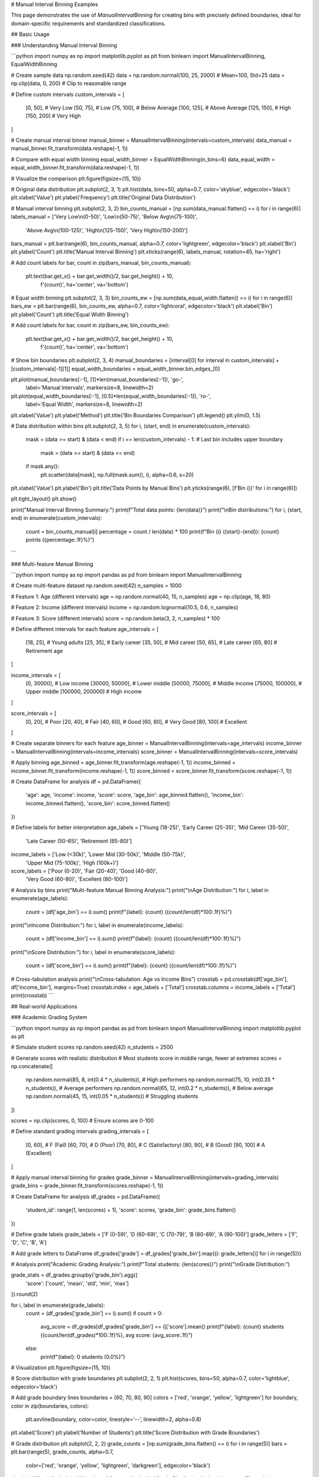 # Manual Interval Binning Examples

This page demonstrates the use of `ManualIntervalBinning` for creating bins with precisely defined boundaries, ideal for domain-specific requirements and standardized classifications.

## Basic Usage

### Understanding Manual Interval Binning

```python
import numpy as np
import matplotlib.pyplot as plt
from binlearn import ManualIntervalBinning, EqualWidthBinning

# Create sample data
np.random.seed(42)
data = np.random.normal(100, 25, 2000)  # Mean=100, Std=25
data = np.clip(data, 0, 200)  # Clip to reasonable range

# Define custom intervals
custom_intervals = [
    [0, 50],      # Very Low
    [50, 75],     # Low  
    [75, 100],    # Below Average
    [100, 125],   # Above Average
    [125, 150],   # High
    [150, 200]    # Very High
]

# Create manual interval binner
manual_binner = ManualIntervalBinning(intervals=custom_intervals)
data_manual = manual_binner.fit_transform(data.reshape(-1, 1))

# Compare with equal width binning
equal_width_binner = EqualWidthBinning(n_bins=6)
data_equal_width = equal_width_binner.fit_transform(data.reshape(-1, 1))

# Visualize the comparison
plt.figure(figsize=(15, 10))

# Original data distribution
plt.subplot(2, 3, 1)
plt.hist(data, bins=50, alpha=0.7, color='skyblue', edgecolor='black')
plt.xlabel('Value')
plt.ylabel('Frequency')
plt.title('Original Data Distribution')

# Manual interval binning
plt.subplot(2, 3, 2)
bin_counts_manual = [np.sum(data_manual.flatten() == i) for i in range(6)]
labels_manual = ['Very Low\\n(0-50)', 'Low\\n(50-75)', 'Below Avg\\n(75-100)', 
                'Above Avg\\n(100-125)', 'High\\n(125-150)', 'Very High\\n(150-200)']

bars_manual = plt.bar(range(6), bin_counts_manual, alpha=0.7, color='lightgreen', edgecolor='black')
plt.xlabel('Bin')
plt.ylabel('Count')
plt.title('Manual Interval Binning')
plt.xticks(range(6), labels_manual, rotation=45, ha='right')

# Add count labels
for bar, count in zip(bars_manual, bin_counts_manual):
    plt.text(bar.get_x() + bar.get_width()/2, bar.get_height() + 10,
             f'{count}', ha='center', va='bottom')

# Equal width binning
plt.subplot(2, 3, 3)
bin_counts_ew = [np.sum(data_equal_width.flatten() == i) for i in range(6)]
bars_ew = plt.bar(range(6), bin_counts_ew, alpha=0.7, color='lightcoral', edgecolor='black')
plt.xlabel('Bin')
plt.ylabel('Count')
plt.title('Equal Width Binning')

# Add count labels
for bar, count in zip(bars_ew, bin_counts_ew):
    plt.text(bar.get_x() + bar.get_width()/2, bar.get_height() + 10,
             f'{count}', ha='center', va='bottom')

# Show bin boundaries
plt.subplot(2, 3, 4)
manual_boundaries = [interval[0] for interval in custom_intervals] + [custom_intervals[-1][1]]
equal_width_boundaries = equal_width_binner.bin_edges_[0]

plt.plot(manual_boundaries[:-1], [1]*len(manual_boundaries[:-1]), 'go-', 
         label='Manual Intervals', markersize=8, linewidth=2)
plt.plot(equal_width_boundaries[:-1], [0.5]*len(equal_width_boundaries[:-1]), 'ro-', 
         label='Equal Width', markersize=8, linewidth=2)

plt.xlabel('Value')
plt.ylabel('Method')
plt.title('Bin Boundaries Comparison')
plt.legend()
plt.ylim(0, 1.5)

# Data distribution within bins
plt.subplot(2, 3, 5)
for i, (start, end) in enumerate(custom_intervals):
    mask = (data >= start) & (data < end)
    if i == len(custom_intervals) - 1:  # Last bin includes upper boundary
        mask = (data >= start) & (data <= end)
    
    if mask.any():
        plt.scatter(data[mask], np.full(mask.sum(), i), alpha=0.6, s=20)

plt.xlabel('Value')
plt.ylabel('Bin')
plt.title('Data Points by Manual Bins')
plt.yticks(range(6), [f'Bin {i}' for i in range(6)])

plt.tight_layout()
plt.show()

print("Manual Interval Binning Summary:")
print(f"Total data points: {len(data)}")
print("\\nBin distributions:")
for i, (start, end) in enumerate(custom_intervals):
    count = bin_counts_manual[i]
    percentage = count / len(data) * 100
    print(f"Bin {i} ({start}-{end}): {count} points ({percentage:.1f}%)")
```

### Multi-feature Manual Binning

```python
import numpy as np
import pandas as pd
from binlearn import ManualIntervalBinning

# Create multi-feature dataset
np.random.seed(42)
n_samples = 1000

# Feature 1: Age (different intervals)
age = np.random.normal(40, 15, n_samples)
age = np.clip(age, 18, 80)

# Feature 2: Income (different intervals)  
income = np.random.lognormal(10.5, 0.6, n_samples)

# Feature 3: Score (different intervals)
score = np.random.beta(3, 2, n_samples) * 100

# Define different intervals for each feature
age_intervals = [
    [18, 25],   # Young adults
    [25, 35],   # Early career
    [35, 50],   # Mid career
    [50, 65],   # Late career
    [65, 80]    # Retirement age
]

income_intervals = [
    [0, 30000],      # Low income
    [30000, 50000],  # Lower middle
    [50000, 75000],  # Middle income
    [75000, 100000], # Upper middle
    [100000, 200000] # High income
]

score_intervals = [
    [0, 20],     # Poor
    [20, 40],    # Fair
    [40, 60],    # Good
    [60, 80],    # Very Good
    [80, 100]    # Excellent
]

# Create separate binners for each feature
age_binner = ManualIntervalBinning(intervals=age_intervals)
income_binner = ManualIntervalBinning(intervals=income_intervals)
score_binner = ManualIntervalBinning(intervals=score_intervals)

# Apply binning
age_binned = age_binner.fit_transform(age.reshape(-1, 1))
income_binned = income_binner.fit_transform(income.reshape(-1, 1))
score_binned = score_binner.fit_transform(score.reshape(-1, 1))

# Create DataFrame for analysis
df = pd.DataFrame({
    'age': age,
    'income': income,
    'score': score,
    'age_bin': age_binned.flatten(),
    'income_bin': income_binned.flatten(),
    'score_bin': score_binned.flatten()
})

# Define labels for better interpretation
age_labels = ['Young (18-25)', 'Early Career (25-35)', 'Mid Career (35-50)', 
              'Late Career (50-65)', 'Retirement (65-80)']
income_labels = ['Low (<30k)', 'Lower Mid (30-50k)', 'Middle (50-75k)', 
                'Upper Mid (75-100k)', 'High (100k+)']
score_labels = ['Poor (0-20)', 'Fair (20-40)', 'Good (40-60)', 
               'Very Good (60-80)', 'Excellent (80-100)']

# Analysis by bins
print("Multi-feature Manual Binning Analysis:")
print("\\nAge Distribution:")
for i, label in enumerate(age_labels):
    count = (df['age_bin'] == i).sum()
    print(f"{label}: {count} ({count/len(df)*100:.1f}%)")

print("\\nIncome Distribution:")
for i, label in enumerate(income_labels):
    count = (df['income_bin'] == i).sum()
    print(f"{label}: {count} ({count/len(df)*100:.1f}%)")

print("\\nScore Distribution:")
for i, label in enumerate(score_labels):
    count = (df['score_bin'] == i).sum()
    print(f"{label}: {count} ({count/len(df)*100:.1f}%)")

# Cross-tabulation analysis
print("\\nCross-tabulation: Age vs Income Bins")
crosstab = pd.crosstab(df['age_bin'], df['income_bin'], margins=True)
crosstab.index = age_labels + ['Total']
crosstab.columns = income_labels + ['Total']
print(crosstab)
```

## Real-world Applications

### Academic Grading System

```python
import numpy as np
import pandas as pd
from binlearn import ManualIntervalBinning
import matplotlib.pyplot as plt

# Simulate student scores
np.random.seed(42)
n_students = 2500

# Generate scores with realistic distribution
# Most students score in middle range, fewer at extremes
scores = np.concatenate([
    np.random.normal(85, 8, int(0.4 * n_students)),   # High performers
    np.random.normal(75, 10, int(0.35 * n_students)), # Average performers
    np.random.normal(65, 12, int(0.2 * n_students)),  # Below average
    np.random.normal(45, 15, int(0.05 * n_students))  # Struggling students
])

scores = np.clip(scores, 0, 100)  # Ensure scores are 0-100

# Define standard grading intervals
grading_intervals = [
    [0, 60],    # F (Fail)
    [60, 70],   # D (Poor)
    [70, 80],   # C (Satisfactory) 
    [80, 90],   # B (Good)
    [90, 100]   # A (Excellent)
]

# Apply manual interval binning for grades
grade_binner = ManualIntervalBinning(intervals=grading_intervals)
grade_bins = grade_binner.fit_transform(scores.reshape(-1, 1))

# Create DataFrame for analysis
df_grades = pd.DataFrame({
    'student_id': range(1, len(scores) + 1),
    'score': scores,
    'grade_bin': grade_bins.flatten()
})

# Define grade labels
grade_labels = ['F (0-59)', 'D (60-69)', 'C (70-79)', 'B (80-89)', 'A (90-100)']
grade_letters = ['F', 'D', 'C', 'B', 'A']

# Add grade letters to DataFrame
df_grades['grade'] = df_grades['grade_bin'].map({i: grade_letters[i] for i in range(5)})

# Analysis
print("Academic Grading Analysis:")
print(f"Total students: {len(scores)}")
print("\\nGrade Distribution:")

grade_stats = df_grades.groupby('grade_bin').agg({
    'score': ['count', 'mean', 'std', 'min', 'max']
}).round(2)

for i, label in enumerate(grade_labels):
    count = (df_grades['grade_bin'] == i).sum()
    if count > 0:
        avg_score = df_grades[df_grades['grade_bin'] == i]['score'].mean()
        print(f"{label}: {count} students ({count/len(df_grades)*100:.1f}%), avg score: {avg_score:.1f}")
    else:
        print(f"{label}: 0 students (0.0%)")

# Visualization
plt.figure(figsize=(15, 10))

# Score distribution with grade boundaries
plt.subplot(2, 2, 1)
plt.hist(scores, bins=50, alpha=0.7, color='lightblue', edgecolor='black')

# Add grade boundary lines
boundaries = [60, 70, 80, 90]
colors = ['red', 'orange', 'yellow', 'lightgreen']
for boundary, color in zip(boundaries, colors):
    plt.axvline(boundary, color=color, linestyle='--', linewidth=2, alpha=0.8)

plt.xlabel('Score')
plt.ylabel('Number of Students')
plt.title('Score Distribution with Grade Boundaries')

# Grade distribution
plt.subplot(2, 2, 2)
grade_counts = [np.sum(grade_bins.flatten() == i) for i in range(5)]
bars = plt.bar(range(5), grade_counts, alpha=0.7, 
               color=['red', 'orange', 'yellow', 'lightgreen', 'darkgreen'], 
               edgecolor='black')

plt.xlabel('Grade')
plt.ylabel('Number of Students')
plt.title('Grade Distribution')
plt.xticks(range(5), grade_letters)

# Add count labels
for bar, count in zip(bars, grade_counts):
    plt.text(bar.get_x() + bar.get_width()/2, bar.get_height() + 5,
             f'{count}', ha='center', va='bottom')

# Box plot by grade
plt.subplot(2, 2, 3)
scores_by_grade = [scores[grade_bins.flatten() == i] for i in range(5) if np.sum(grade_bins.flatten() == i) > 0]
grade_labels_existing = [grade_letters[i] for i in range(5) if np.sum(grade_bins.flatten() == i) > 0]

plt.boxplot(scores_by_grade, labels=grade_labels_existing)
plt.xlabel('Grade')
plt.ylabel('Score')
plt.title('Score Distribution by Grade')

# Cumulative distribution
plt.subplot(2, 2, 4)
cumulative_counts = np.cumsum(grade_counts)
cumulative_percentages = cumulative_counts / len(scores) * 100

plt.plot(range(5), cumulative_percentages, 'bo-', linewidth=2, markersize=8)
plt.xlabel('Grade Level')
plt.ylabel('Cumulative Percentage')
plt.title('Cumulative Grade Distribution')
plt.xticks(range(5), grade_letters)
plt.grid(True, alpha=0.3)

# Add percentage labels
for i, pct in enumerate(cumulative_percentages):
    plt.text(i, pct + 2, f'{pct:.1f}%', ha='center', va='bottom')

plt.tight_layout()
plt.show()

# Statistical analysis
print("\\nDetailed Grade Statistics:")
print(grade_stats)

# Performance indicators
pass_rate = (df_grades['grade_bin'] >= 2).mean() * 100  # C or better
honor_rate = (df_grades['grade_bin'] >= 3).mean() * 100  # B or better
distinction_rate = (df_grades['grade_bin'] == 4).mean() * 100  # A grade

print(f"\\nPerformance Indicators:")
print(f"Pass rate (C or better): {pass_rate:.1f}%")
print(f"Honor roll (B or better): {honor_rate:.1f}%")
print(f"Distinction (A grade): {distinction_rate:.1f}%")
```

### Medical Risk Stratification

```python
import numpy as np
import pandas as pd
from binlearn import ManualIntervalBinning
import matplotlib.pyplot as plt

# Simulate patient risk assessment data
np.random.seed(42)
n_patients = 3000

# Blood pressure readings (systolic)
blood_pressure = np.random.normal(130, 20, n_patients)
blood_pressure = np.clip(blood_pressure, 80, 200)

# Cholesterol levels (mg/dL)
cholesterol = np.random.normal(200, 40, n_patients)
cholesterol = np.clip(cholesterol, 120, 350)

# Blood glucose (fasting, mg/dL)
glucose = np.random.normal(95, 25, n_patients)
glucose = np.clip(glucose, 60, 200)

# Define medical standard intervals
bp_intervals = [
    [80, 120],   # Normal
    [120, 130],  # Elevated
    [130, 140],  # Stage 1 Hypertension
    [140, 180],  # Stage 2 Hypertension
    [180, 200]   # Hypertensive Crisis
]

cholesterol_intervals = [
    [120, 200],  # Desirable
    [200, 240],  # Borderline High
    [240, 350]   # High
]

glucose_intervals = [
    [60, 100],   # Normal
    [100, 126],  # Prediabetes
    [126, 200]   # Diabetes
]

# Apply manual interval binning
bp_binner = ManualIntervalBinning(intervals=bp_intervals)
chol_binner = ManualIntervalBinning(intervals=cholesterol_intervals)
glucose_binner = ManualIntervalBinning(intervals=glucose_intervals)

bp_bins = bp_binner.fit_transform(blood_pressure.reshape(-1, 1))
chol_bins = chol_binner.fit_transform(cholesterol.reshape(-1, 1))
glucose_bins = glucose_binner.fit_transform(glucose.reshape(-1, 1))

# Create patient DataFrame
df_patients = pd.DataFrame({
    'patient_id': range(1, n_patients + 1),
    'blood_pressure': blood_pressure,
    'cholesterol': cholesterol,
    'glucose': glucose,
    'bp_category': bp_bins.flatten(),
    'chol_category': chol_bins.flatten(),
    'glucose_category': glucose_bins.flatten()
})

# Define category labels
bp_labels = ['Normal (<120)', 'Elevated (120-129)', 'Stage 1 (130-139)', 
            'Stage 2 (140-179)', 'Crisis (≥180)']
chol_labels = ['Desirable (<200)', 'Borderline (200-239)', 'High (≥240)']
glucose_labels = ['Normal (<100)', 'Prediabetes (100-125)', 'Diabetes (≥126)']

# Risk stratification analysis
print("Medical Risk Stratification Analysis:")
print(f"Total patients assessed: {n_patients}")

print("\\nBlood Pressure Categories:")
for i, label in enumerate(bp_labels):
    count = (df_patients['bp_category'] == i).sum()
    avg_bp = df_patients[df_patients['bp_category'] == i]['blood_pressure'].mean()
    print(f"{label}: {count} patients ({count/n_patients*100:.1f}%), avg BP: {avg_bp:.1f}")

print("\\nCholesterol Categories:")
for i, label in enumerate(chol_labels):
    count = (df_patients['chol_category'] == i).sum()
    avg_chol = df_patients[df_patients['chol_category'] == i]['cholesterol'].mean()
    print(f"{label}: {count} patients ({count/n_patients*100:.1f}%), avg: {avg_chol:.1f} mg/dL")

print("\\nGlucose Categories:")
for i, label in enumerate(glucose_labels):
    count = (df_patients['glucose_category'] == i).sum()
    avg_glucose = df_patients[df_patients['glucose_category'] == i]['glucose'].mean()
    print(f"{label}: {count} patients ({count/n_patients*100:.1f}%), avg: {avg_glucose:.1f} mg/dL")

# Combined risk assessment
df_patients['total_risk_score'] = (
    df_patients['bp_category'] * 2 +      # BP has higher weight
    df_patients['chol_category'] * 1.5 +  # Cholesterol moderate weight
    df_patients['glucose_category'] * 1.5 # Glucose moderate weight
)

# Define risk levels based on combined score
risk_intervals = [
    [0, 2],    # Low risk
    [2, 4],    # Moderate risk
    [4, 6],    # High risk
    [6, 12]    # Very high risk
]

risk_binner = ManualIntervalBinning(intervals=risk_intervals)
risk_bins = risk_binner.fit_transform(df_patients['total_risk_score'].values.reshape(-1, 1))
df_patients['risk_level'] = risk_bins.flatten()

risk_labels = ['Low Risk', 'Moderate Risk', 'High Risk', 'Very High Risk']

print("\\nOverall Risk Stratification:")
for i, label in enumerate(risk_labels):
    count = (df_patients['risk_level'] == i).sum()
    print(f"{label}: {count} patients ({count/n_patients*100:.1f}%)")

# Visualization
plt.figure(figsize=(16, 12))

# Blood pressure distribution
plt.subplot(3, 3, 1)
bp_counts = [np.sum(bp_bins.flatten() == i) for i in range(5)]
plt.bar(range(5), bp_counts, alpha=0.7, color='lightcoral', edgecolor='black')
plt.xlabel('BP Category')
plt.ylabel('Patient Count')
plt.title('Blood Pressure Distribution')
plt.xticks(range(5), ['Normal', 'Elevated', 'Stage 1', 'Stage 2', 'Crisis'], rotation=45)

# Cholesterol distribution
plt.subplot(3, 3, 2)
chol_counts = [np.sum(chol_bins.flatten() == i) for i in range(3)]
plt.bar(range(3), chol_counts, alpha=0.7, color='lightblue', edgecolor='black')
plt.xlabel('Cholesterol Category')
plt.ylabel('Patient Count')
plt.title('Cholesterol Distribution')
plt.xticks(range(3), ['Desirable', 'Borderline', 'High'])

# Glucose distribution
plt.subplot(3, 3, 3)
glucose_counts = [np.sum(glucose_bins.flatten() == i) for i in range(3)]
plt.bar(range(3), glucose_counts, alpha=0.7, color='lightgreen', edgecolor='black')
plt.xlabel('Glucose Category')
plt.ylabel('Patient Count')
plt.title('Glucose Distribution')
plt.xticks(range(3), ['Normal', 'Prediabetes', 'Diabetes'])

# Overall risk distribution
plt.subplot(3, 3, 4)
risk_counts = [np.sum(risk_bins.flatten() == i) for i in range(4)]
colors = ['green', 'yellow', 'orange', 'red']
plt.bar(range(4), risk_counts, alpha=0.7, color=colors, edgecolor='black')
plt.xlabel('Risk Level')
plt.ylabel('Patient Count')
plt.title('Overall Risk Distribution')
plt.xticks(range(4), ['Low', 'Moderate', 'High', 'Very High'])

# Risk score distribution
plt.subplot(3, 3, 5)
plt.hist(df_patients['total_risk_score'], bins=30, alpha=0.7, color='purple', edgecolor='black')
plt.xlabel('Total Risk Score')
plt.ylabel('Patient Count')
plt.title('Risk Score Distribution')

# Correlation matrix
plt.subplot(3, 3, 6)
correlation_data = df_patients[['bp_category', 'chol_category', 'glucose_category', 'risk_level']]
correlation_matrix = correlation_data.corr()

im = plt.imshow(correlation_matrix, cmap='coolwarm', aspect='auto')
plt.colorbar(im)
plt.xticks(range(4), ['BP', 'Cholesterol', 'Glucose', 'Risk'])
plt.yticks(range(4), ['BP', 'Cholesterol', 'Glucose', 'Risk'])
plt.title('Risk Factor Correlations')

# Add correlation values
for i in range(4):
    for j in range(4):
        plt.text(j, i, f'{correlation_matrix.iloc[i, j]:.2f}', 
                ha='center', va='center', color='black')

plt.tight_layout()
plt.show()

# High-risk patient analysis
high_risk_patients = df_patients[df_patients['risk_level'] >= 2]  # High or Very High risk
print(f"\\nHigh-risk patients requiring intervention: {len(high_risk_patients)} ({len(high_risk_patients)/n_patients*100:.1f}%)")

print("\\nHigh-risk patient characteristics:")
print(high_risk_patients[['blood_pressure', 'cholesterol', 'glucose', 'total_risk_score']].describe())
```

### Financial Credit Scoring

```python
import numpy as np
import pandas as pd
from binlearn import ManualIntervalBinning

# Simulate credit scoring dataset
np.random.seed(42)
n_applicants = 5000

# Generate financial indicators
credit_score = np.random.normal(650, 100, n_applicants)
credit_score = np.clip(credit_score, 300, 850)

debt_to_income = np.random.beta(2, 8, n_applicants)  # Most people have low DTI
payment_history = np.random.normal(85, 15, n_applicants)  # Percentage of on-time payments
payment_history = np.clip(payment_history, 0, 100)

# Define industry-standard credit intervals
credit_score_intervals = [
    [300, 580],  # Poor
    [580, 670],  # Fair
    [670, 740],  # Good
    [740, 800],  # Very Good
    [800, 850]   # Exceptional
]

dti_intervals = [
    [0, 0.20],    # Excellent DTI (0-20%)
    [0.20, 0.36], # Good DTI (20-36%)
    [0.36, 0.50], # Fair DTI (36-50%)
    [0.50, 1.0]   # Poor DTI (>50%)
]

payment_intervals = [
    [0, 60],      # Poor payment history
    [60, 80],     # Fair payment history
    [80, 95],     # Good payment history
    [95, 100]     # Excellent payment history
]

# Apply manual interval binning
credit_binner = ManualIntervalBinning(intervals=credit_score_intervals)
dti_binner = ManualIntervalBinning(intervals=dti_intervals)
payment_binner = ManualIntervalBinning(intervals=payment_intervals)

credit_bins = credit_binner.fit_transform(credit_score.reshape(-1, 1))
dti_bins = dti_binner.fit_transform(debt_to_income.reshape(-1, 1))
payment_bins = payment_binner.fit_transform(payment_history.reshape(-1, 1))

# Create credit assessment DataFrame
df_credit = pd.DataFrame({
    'applicant_id': range(1, n_applicants + 1),
    'credit_score': credit_score,
    'debt_to_income': debt_to_income,
    'payment_history': payment_history,
    'credit_tier': credit_bins.flatten(),
    'dti_tier': dti_bins.flatten(),
    'payment_tier': payment_bins.flatten()
})

# Define tier labels
credit_labels = ['Poor (300-579)', 'Fair (580-669)', 'Good (670-739)', 
                'Very Good (740-799)', 'Exceptional (800-850)']
dti_labels = ['Excellent (0-20%)', 'Good (20-36%)', 'Fair (36-50%)', 'Poor (>50%)']
payment_labels = ['Poor (0-59%)', 'Fair (60-79%)', 'Good (80-94%)', 'Excellent (95-100%)']

# Calculate loan approval recommendations
def calculate_loan_decision(row):
    # Weighted scoring system
    credit_weight = 0.5
    dti_weight = 0.3
    payment_weight = 0.2
    
    # Higher tier numbers = better scores (reverse for DTI where lower is better)
    credit_score_points = row['credit_tier'] * credit_weight
    dti_score_points = (3 - row['dti_tier']) * dti_weight  # Reverse DTI scoring
    payment_score_points = row['payment_tier'] * payment_weight
    
    total_score = credit_score_points + dti_score_points + payment_score_points
    
    if total_score >= 2.5:
        return 'Approved'
    elif total_score >= 1.5:
        return 'Conditional'
    else:
        return 'Declined'

df_credit['loan_decision'] = df_credit.apply(calculate_loan_decision, axis=1)

print("Credit Scoring Analysis:")
print(f"Total loan applications: {n_applicants}")

print("\\nCredit Score Distribution:")
for i, label in enumerate(credit_labels):
    count = (df_credit['credit_tier'] == i).sum()
    avg_score = df_credit[df_credit['credit_tier'] == i]['credit_score'].mean()
    print(f"{label}: {count} applicants ({count/n_applicants*100:.1f}%), avg: {avg_score:.0f}")

print("\\nDebt-to-Income Distribution:")
for i, label in enumerate(dti_labels):
    count = (df_credit['dti_tier'] == i).sum()
    avg_dti = df_credit[df_credit['dti_tier'] == i]['debt_to_income'].mean()
    print(f"{label}: {count} applicants ({count/n_applicants*100:.1f}%), avg: {avg_dti:.1%}")

print("\\nPayment History Distribution:")
for i, label in enumerate(payment_labels):
    count = (df_credit['payment_tier'] == i).sum()
    avg_payment = df_credit[df_credit['payment_tier'] == i]['payment_history'].mean()
    print(f"{label}: {count} applicants ({count/n_applicants*100:.1f}%), avg: {avg_payment:.1f}%")

print("\\nLoan Decision Summary:")
decision_summary = df_credit['loan_decision'].value_counts()
for decision, count in decision_summary.items():
    print(f"{decision}: {count} applicants ({count/n_applicants*100:.1f}%)")

# Risk analysis by credit tiers
print("\\nRisk Analysis by Credit Tier:")
risk_analysis = df_credit.groupby('credit_tier')['loan_decision'].value_counts(normalize=True).unstack(fill_value=0)
risk_analysis.index = [f"Tier {i}" for i in range(len(credit_labels))]
print(risk_analysis.round(3))
```

## Advanced Usage

### Dynamic Interval Adjustment

```python
import numpy as np
from binlearn import ManualIntervalBinning
import matplotlib.pyplot as plt

# Create data that might require interval adjustment
np.random.seed(42)
data = np.concatenate([
    np.random.normal(20, 5, 500),   # Low cluster
    np.random.normal(60, 8, 1200),  # Main cluster
    np.random.normal(90, 3, 300)    # High cluster
])

# Initial intervals (equal width)
initial_intervals = [
    [0, 25],
    [25, 50],
    [50, 75],
    [75, 100]
]

# Apply initial binning
initial_binner = ManualIntervalBinning(intervals=initial_intervals)
initial_bins = initial_binner.fit_transform(data.reshape(-1, 1))

# Analyze bin occupancy
bin_counts = [np.sum(initial_bins.flatten() == i) for i in range(4)]
print("Initial bin occupancy:", bin_counts)
print("Bin occupancy percentages:", [f"{count/len(data)*100:.1f}%" for count in bin_counts])

# Identify bins with very low or very high occupancy
min_occupancy = len(data) * 0.05  # 5% minimum
max_occupancy = len(data) * 0.70  # 70% maximum

print(f"\\nBins requiring adjustment (< {min_occupancy:.0f} or > {max_occupancy:.0f} samples):")
for i, count in enumerate(bin_counts):
    if count < min_occupancy:
        print(f"Bin {i}: Too few samples ({count})")
    elif count > max_occupancy:
        print(f"Bin {i}: Too many samples ({count})")

# Adjust intervals based on data distribution
data_percentiles = np.percentile(data, [20, 45, 75, 100])
adjusted_intervals = [
    [0, data_percentiles[0]],
    [data_percentiles[0], data_percentiles[1]],
    [data_percentiles[1], data_percentiles[2]],
    [data_percentiles[2], data_percentiles[3]]
]

print(f"\\nAdjusted intervals based on data distribution:")
for i, (start, end) in enumerate(adjusted_intervals):
    print(f"Bin {i}: [{start:.1f}, {end:.1f}]")

# Apply adjusted binning
adjusted_binner = ManualIntervalBinning(intervals=adjusted_intervals)
adjusted_bins = adjusted_binner.fit_transform(data.reshape(-1, 1))

adjusted_counts = [np.sum(adjusted_bins.flatten() == i) for i in range(4)]
print("\\nAdjusted bin occupancy:", adjusted_counts)
print("Adjusted percentages:", [f"{count/len(data)*100:.1f}%" for count in adjusted_counts])

# Visualize the comparison
plt.figure(figsize=(15, 10))

# Original data
plt.subplot(2, 3, 1)
plt.hist(data, bins=50, alpha=0.7, color='lightblue', edgecolor='black')
plt.xlabel('Value')
plt.ylabel('Frequency')
plt.title('Original Data Distribution')

# Initial binning
plt.subplot(2, 3, 2)
plt.bar(range(4), bin_counts, alpha=0.7, color='lightcoral', edgecolor='black')
plt.xlabel('Bin')
plt.ylabel('Count')
plt.title('Initial Equal-Width Binning')
for i, count in enumerate(bin_counts):
    plt.text(i, count + 10, str(count), ha='center')

# Adjusted binning
plt.subplot(2, 3, 3)
plt.bar(range(4), adjusted_counts, alpha=0.7, color='lightgreen', edgecolor='black')
plt.xlabel('Bin')
plt.ylabel('Count')
plt.title('Adjusted Data-Driven Binning')
for i, count in enumerate(adjusted_counts):
    plt.text(i, count + 10, str(count), ha='center')

# Bin boundaries comparison
plt.subplot(2, 3, 4)
initial_boundaries = [interval[0] for interval in initial_intervals] + [initial_intervals[-1][1]]
adjusted_boundaries = [interval[0] for interval in adjusted_intervals] + [adjusted_intervals[-1][1]]

plt.step(initial_boundaries[:-1], [1]*len(initial_boundaries[:-1]), 'ro-', 
         label='Initial Boundaries', where='post', linewidth=2)
plt.step(adjusted_boundaries[:-1], [0.5]*len(adjusted_boundaries[:-1]), 'go-', 
         label='Adjusted Boundaries', where='post', linewidth=2)

plt.xlabel('Value')
plt.ylabel('Method')
plt.title('Boundary Comparison')
plt.legend()
plt.ylim(0, 1.5)

# Data distribution within adjusted bins
plt.subplot(2, 3, 5)
colors = ['red', 'blue', 'green', 'orange']
for i in range(4):
    mask = adjusted_bins.flatten() == i
    if mask.any():
        plt.scatter(data[mask], np.full(mask.sum(), i), 
                   alpha=0.6, s=20, color=colors[i], label=f'Bin {i}')

plt.xlabel('Value')
plt.ylabel('Bin')
plt.title('Data Points by Adjusted Bins')
plt.legend()

plt.tight_layout()
plt.show()
```

### Handling Edge Cases and Outliers

```python
import numpy as np
from binlearn import ManualIntervalBinning
import matplotlib.pyplot as plt

# Create data with outliers and edge cases
np.random.seed(42)
normal_data = np.random.normal(50, 10, 1800)
outliers = np.array([5, 8, 95, 98, 102, 105])  # Extreme values
data_with_outliers = np.concatenate([normal_data, outliers])

print(f"Data range: {data_with_outliers.min():.1f} to {data_with_outliers.max():.1f}")
print(f"Data with outliers: {len(data_with_outliers)} points")
print(f"Outliers: {len(outliers)} points")

# Strategy 1: Include outliers in extreme bins
strategy1_intervals = [
    [0, 30],      # Includes low outliers
    [30, 45],     # Low normal
    [45, 55],     # Mid normal
    [55, 70],     # High normal
    [70, 110]     # Includes high outliers
]

# Strategy 2: Create separate outlier bins
strategy2_intervals = [
    [0, 20],      # Low outliers bin
    [20, 40],     # Low normal
    [40, 50],     # Below average
    [50, 60],     # Above average
    [60, 80],     # High normal
    [80, 110]     # High outliers bin
]

# Strategy 3: Clip outliers to boundary values
data_clipped = np.clip(data_with_outliers, 20, 80)
strategy3_intervals = [
    [20, 35],
    [35, 50],
    [50, 65],
    [65, 80]
]

# Apply different strategies
binner1 = ManualIntervalBinning(intervals=strategy1_intervals)
binner2 = ManualIntervalBinning(intervals=strategy2_intervals)
binner3 = ManualIntervalBinning(intervals=strategy3_intervals)

bins1 = binner1.fit_transform(data_with_outliers.reshape(-1, 1))
bins2 = binner2.fit_transform(data_with_outliers.reshape(-1, 1))
bins3 = binner3.fit_transform(data_clipped.reshape(-1, 1))

# Analyze each strategy
strategies = {
    'Strategy 1 (Outliers in Extreme Bins)': (bins1, 5, strategy1_intervals),
    'Strategy 2 (Separate Outlier Bins)': (bins2, 6, strategy2_intervals),
    'Strategy 3 (Clip Outliers)': (bins3, 4, strategy3_intervals)
}

plt.figure(figsize=(15, 12))

# Original data with outliers highlighted
plt.subplot(3, 3, 1)
plt.hist(normal_data, bins=30, alpha=0.7, color='lightblue', label='Normal data')
plt.scatter(outliers, np.zeros_like(outliers), color='red', s=100, 
           label='Outliers', marker='^', zorder=5)
plt.xlabel('Value')
plt.ylabel('Frequency')
plt.title('Original Data with Outliers')
plt.legend()

plot_idx = 2
for strategy_name, (bins, n_bins, intervals) in strategies.items():
    # Bin distribution
    plt.subplot(3, 3, plot_idx)
    
    if strategy_name.startswith('Strategy 3'):
        # For clipped data, show distribution of clipped values
        bin_counts = [np.sum(bins.flatten() == i) for i in range(n_bins)]
        data_for_analysis = data_clipped
    else:
        bin_counts = [np.sum(bins.flatten() == i) for i in range(n_bins)]
        data_for_analysis = data_with_outliers
    
    bars = plt.bar(range(n_bins), bin_counts, alpha=0.7, edgecolor='black')
    plt.xlabel('Bin')
    plt.ylabel('Count')
    plt.title(f'{strategy_name}\\nBin Distribution')
    
    # Add count labels
    for bar, count in zip(bars, bin_counts):
        plt.text(bar.get_x() + bar.get_width()/2, bar.get_height() + 5,
                str(count), ha='center', va='bottom', fontsize=8)
    
    # Statistics per bin
    plt.subplot(3, 3, plot_idx + 3)
    bin_stats = []
    bin_labels = []
    
    for i in range(n_bins):
        mask = bins.flatten() == i
        if mask.any():
            bin_data = data_for_analysis[mask]
            mean_val = bin_data.mean()
            std_val = bin_data.std()
            bin_stats.append([mean_val, std_val])
            bin_labels.append(f'Bin {i}\\n[{intervals[i][0]:.0f}-{intervals[i][1]:.0f}]')
    
    bin_stats = np.array(bin_stats)
    
    # Plot means with error bars (std)
    plt.errorbar(range(len(bin_stats)), bin_stats[:, 0], yerr=bin_stats[:, 1],
                fmt='o-', capsize=5, capthick=2, linewidth=2)
    plt.xlabel('Bin')
    plt.ylabel('Value (Mean ± Std)')
    plt.title(f'{strategy_name}\\nBin Statistics')
    plt.xticks(range(len(bin_labels)), [label.split('\\n')[0] for label in bin_labels])
    
    plot_idx += 1

# Summary comparison
plt.subplot(3, 3, 7)
strategy_names = list(strategies.keys())
outlier_handling = []

for strategy_name, (bins, n_bins, intervals) in strategies.items():
    if strategy_name.startswith('Strategy 3'):
        # Count how many original outliers were clipped
        clipped_count = len(outliers)
        outlier_handling.append(clipped_count)
    else:
        # Count outliers in extreme bins
        extreme_bins = [0, n_bins-1]  # First and last bins
        outlier_count = 0
        for bin_idx in extreme_bins:
            mask = bins.flatten() == bin_idx
            bin_data = data_with_outliers[mask]
            # Count values that are actual outliers (< 20 or > 80)
            outlier_count += np.sum((bin_data < 20) | (bin_data > 80))
        outlier_handling.append(outlier_count)

bars = plt.bar(range(len(strategy_names)), outlier_handling, alpha=0.7, 
               color=['lightcoral', 'lightblue', 'lightgreen'])
plt.xlabel('Strategy')
plt.ylabel('Outliers Handled')
plt.title('Outlier Handling Comparison')
plt.xticks(range(len(strategy_names)), ['Strategy 1', 'Strategy 2', 'Strategy 3'], 
          rotation=45, ha='right')

# Add count labels
for bar, count in zip(bars, outlier_handling):
    plt.text(bar.get_x() + bar.get_width()/2, bar.get_height() + 0.1,
            str(count), ha='center', va='bottom')

plt.tight_layout()
plt.show()

# Detailed analysis
print("\\nDetailed Strategy Comparison:")
for strategy_name, (bins, n_bins, intervals) in strategies.items():
    print(f"\\n{strategy_name}:")
    print(f"  Number of bins: {n_bins}")
    print(f"  Bin intervals: {intervals}")
    
    bin_counts = [np.sum(bins.flatten() == i) for i in range(n_bins)]
    print(f"  Bin occupancy: {bin_counts}")
    
    # Calculate balance metric (coefficient of variation of bin sizes)
    balance_metric = np.std(bin_counts) / np.mean(bin_counts)
    print(f"  Balance metric (lower is better): {balance_metric:.3f}")
    
    # Identify which bins contain outliers
    if strategy_name.startswith('Strategy 3'):
        print(f"  Note: Original outliers were clipped to range [20, 80]")
    else:
        outlier_bins = []
        for i in range(n_bins):
            mask = bins.flatten() == i
            bin_data = data_with_outliers[mask]
            if np.any((bin_data < 20) | (bin_data > 80)):
                outlier_count = np.sum((bin_data < 20) | (bin_data > 80))
                outlier_bins.append(f"Bin {i} ({outlier_count} outliers)")
        
        if outlier_bins:
            print(f"  Bins containing outliers: {', '.join(outlier_bins)}")
        else:
            print(f"  No bins contain outliers")
```

## Best Practices and Tips

### When to Use Manual Interval Binning

```python
print("Guidelines for using Manual Interval Binning:")
print("\\n✅ EXCELLENT for:")
print("  - Domain-specific standards (medical, financial, academic)")
print("  - Regulatory compliance requirements")
print("  - Established industry benchmarks")
print("  - Risk stratification with predefined levels")
print("  - Consistent binning across different datasets")
print("  - Interpretable business rules")
print("\\n⚠️  CONSIDER CAREFULLY for:")
print("  - Exploratory data analysis")
print("  - Data with unknown distribution")
print("  - Rapidly changing domain standards")
print("\\n❌ AVOID for:")
print("  - Data-driven optimization tasks")
print("  - Machine learning feature engineering (unless domain-specific)")
print("  - Datasets with extreme outliers requiring data-driven boundaries")
print("  - Highly skewed distributions without domain knowledge")

# Demonstrate best practices
import numpy as np
from binlearn import ManualIntervalBinning

# Best Practice 1: Document your interval choices
def create_documented_binner(intervals, descriptions):
    """
    Create a manual interval binner with documented rationale.
    
    Parameters:
    intervals: list of [start, end] pairs
    descriptions: list of descriptions for each interval
    """
    binner = ManualIntervalBinning(intervals=intervals)
    binner.interval_descriptions = descriptions
    return binner

# Example: Credit scoring with documented intervals
credit_intervals = [
    [300, 580],  # Poor
    [580, 670],  # Fair  
    [670, 740],  # Good
    [740, 800],  # Very Good
    [800, 850]   # Exceptional
]

credit_descriptions = [
    "Poor: High risk, likely to default, requires collateral",
    "Fair: Elevated risk, higher interest rates, may require co-signer", 
    "Good: Average risk, standard terms and rates",
    "Very Good: Low risk, favorable terms and rates",
    "Exceptional: Minimal risk, best available terms"
]

documented_binner = create_documented_binner(credit_intervals, credit_descriptions)

print("\\nExample: Documented Credit Score Intervals")
for i, (interval, description) in enumerate(zip(credit_intervals, credit_descriptions)):
    print(f"Interval {i}: {interval} - {description}")

# Best Practice 2: Validate interval coverage
def validate_intervals(intervals, data_range):
    """
    Validate that intervals cover the expected data range.
    """
    min_boundary = min(interval[0] for interval in intervals)
    max_boundary = max(interval[1] for interval in intervals)
    
    issues = []
    
    if min_boundary > data_range[0]:
        issues.append(f"Gap below minimum: data starts at {data_range[0]}, intervals start at {min_boundary}")
    
    if max_boundary < data_range[1]:
        issues.append(f"Gap above maximum: data ends at {data_range[1]}, intervals end at {max_boundary}")
    
    # Check for gaps between intervals
    sorted_intervals = sorted(intervals, key=lambda x: x[0])
    for i in range(len(sorted_intervals) - 1):
        current_end = sorted_intervals[i][1]
        next_start = sorted_intervals[i+1][0]
        if current_end != next_start:
            issues.append(f"Gap between intervals: {current_end} to {next_start}")
    
    return issues

# Test validation
test_data_range = (250, 900)  # Credit scores might go beyond standard range
validation_issues = validate_intervals(credit_intervals, test_data_range)

print("\\nInterval Validation Results:")
if not validation_issues:
    print("✅ No issues found")
else:
    for issue in validation_issues:
        print(f"⚠️  {issue}")

# Best Practice 3: Handle boundary conditions explicitly
def apply_manual_binning_with_boundary_handling(data, intervals, boundary_strategy='inclusive_upper'):
    """
    Apply manual binning with explicit boundary handling.
    
    Parameters:
    boundary_strategy: 'inclusive_upper' (default), 'inclusive_lower', 'midpoint'
    """
    binner = ManualIntervalBinning(intervals=intervals)
    
    # Check for boundary cases
    boundary_cases = []
    for i, (start, end) in enumerate(intervals):
        if boundary_strategy == 'inclusive_upper':
            # Values exactly on boundary go to upper bin (except last bin)
            if i < len(intervals) - 1:
                boundary_cases.extend(data[data == end])
            else:
                boundary_cases.extend(data[data == end])
    
    if boundary_cases:
        print(f"Found {len(boundary_cases)} values on bin boundaries")
        print(f"Boundary strategy: {boundary_strategy}")
    
    return binner.fit_transform(data.reshape(-1, 1))

# Test boundary handling
test_data = np.array([579.9, 580.0, 580.1, 669.9, 670.0, 670.1])
print(f"\\nBoundary Handling Test:")
print(f"Test data: {test_data}")

result = apply_manual_binning_with_boundary_handling(test_data, credit_intervals)
print(f"Bin assignments: {result.flatten()}")

for i, (value, bin_id) in enumerate(zip(test_data, result.flatten())):
    interval = credit_intervals[bin_id]
    print(f"  {value} → Bin {bin_id} {interval}")
```

This comprehensive example documentation for Manual Interval Binning covers:

1. **Basic Usage**: Single and multi-feature manual binning with domain-specific intervals
2. **Real-world Applications**: Academic grading, medical risk stratification, financial credit scoring
3. **Advanced Techniques**: Dynamic interval adjustment, outlier handling strategies
4. **Best Practices**: Documentation, validation, boundary handling

Each example demonstrates how manual interval binning provides precise control over bin boundaries for domain-specific requirements and standardized classifications.
